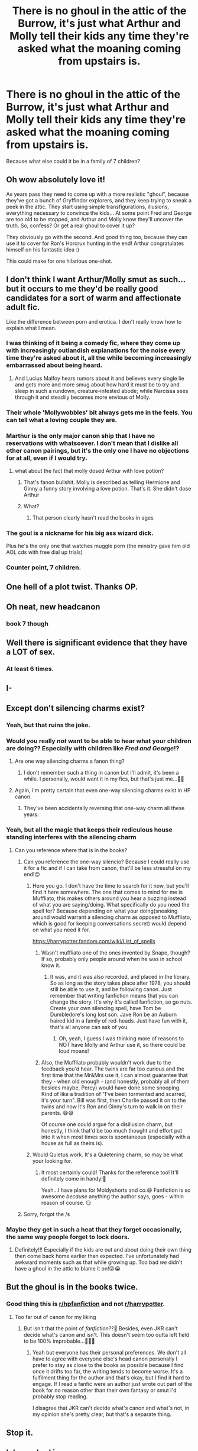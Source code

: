 #+TITLE: There is no ghoul in the attic of the Burrow, it's just what Arthur and Molly tell their kids any time they're asked what the moaning coming from upstairs is.

* There is no ghoul in the attic of the Burrow, it's just what Arthur and Molly tell their kids any time they're asked what the moaning coming from upstairs is.
:PROPERTIES:
:Author: Raesong
:Score: 567
:DateUnix: 1566293129.0
:DateShort: 2019-Aug-20
:FlairText: Prompt
:END:
Because what else could it be in a family of 7 children?


** Oh wow absolutely love it!

As years pass they need to come up with a more realistic "ghoul", because they've got a bunch of Gryffindor explorers, and they keep trying to sneak a peek in the attic. They start using simple transfigurations, illusions, everything necessary to convince the kids... At some point Fred and George are too old to be stopped, and Arthur and Molly know they'll uncover the truth. So, confess? Or get a real ghoul to cover it up?

They obviously go with the second. And good thing too, because they can use it to cover for Ron's Horcrux hunting in the end! Arthur congratulates himself on his fantastic idea :)

This could make for one hilarious one-shot.
:PROPERTIES:
:Author: naidhe
:Score: 203
:DateUnix: 1566295491.0
:DateShort: 2019-Aug-20
:END:


** I don't think I want Arthur/Molly *smut* as such...but it occurs to me they'd be really good candidates for a sort of warm and affectionate adult fic.

Like the difference between porn and erotica. I don't really know how to explain what I mean.
:PROPERTIES:
:Author: AlamutJones
:Score: 117
:DateUnix: 1566294113.0
:DateShort: 2019-Aug-20
:END:

*** I was thinking of it being a comedy fic, where they come up with increasingly outlandish explanations for the noise every time they're asked about it, all the while becoming increasingly embarrassed about being heard.
:PROPERTIES:
:Author: Raesong
:Score: 109
:DateUnix: 1566294326.0
:DateShort: 2019-Aug-20
:END:

**** And Lucius Malfoy hears rumors about it and believes every single lie and gets more and more smug about how hard it must be to try and sleep in such a rundown, creature-infested abode; while Narcissa sees through it and steadily becomes more envious of Molly.
:PROPERTIES:
:Author: LMeire
:Score: 116
:DateUnix: 1566329867.0
:DateShort: 2019-Aug-21
:END:


*** Their whole 'Mollywobbles' bit always gets me in the feels. You can tell what a loving couple they are.
:PROPERTIES:
:Author: Hookton
:Score: 61
:DateUnix: 1566297297.0
:DateShort: 2019-Aug-20
:END:


*** Marthur is the only major canon ship that I have no reservations with whatsoever. I don't mean that I dislike all other canon pairings, but it's the only one I have no objections for at all, even if I would try.
:PROPERTIES:
:Author: Fredrik1994
:Score: 45
:DateUnix: 1566308014.0
:DateShort: 2019-Aug-20
:END:

**** what about the fact that molly dosed Arthur with love potion?
:PROPERTIES:
:Author: Saelora
:Score: 5
:DateUnix: 1566385403.0
:DateShort: 2019-Aug-21
:END:

***** That's fanon bullshit. Molly is described as telling Hermione and Ginny a funny story involving a love potion. That's it. She didn't dose Arthur
:PROPERTIES:
:Author: Bleepbloopbotz2
:Score: 14
:DateUnix: 1566504679.0
:DateShort: 2019-Aug-23
:END:


***** What?
:PROPERTIES:
:Author: Fredrik1994
:Score: 4
:DateUnix: 1566413574.0
:DateShort: 2019-Aug-21
:END:

****** That person clearly hasn't read the books in ages
:PROPERTIES:
:Author: Bleepbloopbotz2
:Score: 10
:DateUnix: 1566504694.0
:DateShort: 2019-Aug-23
:END:


*** The goul is a nickname for his big ass wizard dick.

Plus he's the only one that watches muggle porn (the ministry gave him old AOL cds with free dial up trials)
:PROPERTIES:
:Author: Napkin_whore
:Score: 29
:DateUnix: 1566308753.0
:DateShort: 2019-Aug-20
:END:


*** Counter point, 7 children.
:PROPERTIES:
:Author: Zhymantas
:Score: 7
:DateUnix: 1566324902.0
:DateShort: 2019-Aug-20
:END:


** One hell of a plot twist. Thanks OP.
:PROPERTIES:
:Author: AdityaDubash
:Score: 109
:DateUnix: 1566293901.0
:DateShort: 2019-Aug-20
:END:


** Oh neat, new headcanon
:PROPERTIES:
:Author: beetnemesis
:Score: 17
:DateUnix: 1566307529.0
:DateShort: 2019-Aug-20
:END:

*** book 7 though
:PROPERTIES:
:Author: audible_cinnabar
:Score: 2
:DateUnix: 1566336024.0
:DateShort: 2019-Aug-21
:END:


** Well there is significant evidence that they have a LOT of sex.
:PROPERTIES:
:Author: ConfusedPolatBear
:Score: 10
:DateUnix: 1566335514.0
:DateShort: 2019-Aug-21
:END:

*** At least 6 times.
:PROPERTIES:
:Author: ramani91
:Score: 6
:DateUnix: 1566363710.0
:DateShort: 2019-Aug-21
:END:


** I-
:PROPERTIES:
:Author: tabedooa
:Score: 5
:DateUnix: 1566321010.0
:DateShort: 2019-Aug-20
:END:


** Except don't silencing charms exist?
:PROPERTIES:
:Author: Wassa110
:Score: 16
:DateUnix: 1566296125.0
:DateShort: 2019-Aug-20
:END:

*** Yeah, but that ruins the joke.
:PROPERTIES:
:Author: Raesong
:Score: 77
:DateUnix: 1566296816.0
:DateShort: 2019-Aug-20
:END:


*** Would you really /not/ want to be able to hear what your children are doing?? Especially with children like /*Fred and George*/!?
:PROPERTIES:
:Author: HottskullxD
:Score: 34
:DateUnix: 1566303967.0
:DateShort: 2019-Aug-20
:END:

**** Are one way silencing charms a fanon thing?
:PROPERTIES:
:Author: heff17
:Score: 12
:DateUnix: 1566308812.0
:DateShort: 2019-Aug-20
:END:

***** I don't remember such a thing in canon but I'll admit, it's been a while. I personally, would want it in my fics, but that's just me...👀👀
:PROPERTIES:
:Author: HottskullxD
:Score: 11
:DateUnix: 1566309116.0
:DateShort: 2019-Aug-20
:END:


**** Again, i'm pretty certain that even one-way silencing charms exist in HP canon.
:PROPERTIES:
:Author: Wassa110
:Score: 5
:DateUnix: 1566331025.0
:DateShort: 2019-Aug-21
:END:

***** They've been accidentally reversing that one-way charm all these years.
:PROPERTIES:
:Author: Nickoalas
:Score: 1
:DateUnix: 1580311279.0
:DateShort: 2020-Jan-29
:END:


*** Yeah, but all the magic that keeps their rediculous house standing interferes with the silencing charm
:PROPERTIES:
:Author: gdmcdona
:Score: 12
:DateUnix: 1566313769.0
:DateShort: 2019-Aug-20
:END:

**** Can you reference where that is in the books?
:PROPERTIES:
:Author: Wassa110
:Score: 3
:DateUnix: 1566331086.0
:DateShort: 2019-Aug-21
:END:

***** Can you reference the one-way silencio? Because I could really use it for a fic and if I can take from canon, that'll be less stressful on my end!😊
:PROPERTIES:
:Author: HottskullxD
:Score: 4
:DateUnix: 1566335315.0
:DateShort: 2019-Aug-21
:END:

****** Here you go. I don't have the time to search for it now, but you'll find it here somewhere. The one that comes to mind for me is Muffliato, this makes others around you hear a buzzing instead of what you are saying/doing. What specifically do you need the spell for? Because depending on what your doing(sneaking around would warrant a silencing charm as opposed to Muffliato, which is good for keeping conversations secret) would depend on what you need it for.

[[https://harrypotter.fandom.com/wiki/List_of_spells]]
:PROPERTIES:
:Author: Wassa110
:Score: 5
:DateUnix: 1566343910.0
:DateShort: 2019-Aug-21
:END:

******* Wasn't muffliato one of the ones invented by Snape, though? If so, probably only people around when he was in school know it.
:PROPERTIES:
:Author: cavelioness
:Score: 6
:DateUnix: 1566349868.0
:DateShort: 2019-Aug-21
:END:

******** It was, and it was also recorded, and placed in the library. So as long as the story takes place after 1978, you should still be able to use it, and be following canon. Just remember that writing fanfiction means that you can change the story. It's why it's called fanfiction, so go nuts. Create your own silencing spell, have Tom be Dumbledore's long lost son. Jave Ron be an Auburn haired kid in a family of red-heads. Just have fun with it, that's all anyone can ask of you.
:PROPERTIES:
:Author: Wassa110
:Score: 5
:DateUnix: 1566350565.0
:DateShort: 2019-Aug-21
:END:

********* Oh, yeah, I guess I was thinking more of reasons to NOT have Molly and Arthur use it, so there could be loud moans!
:PROPERTIES:
:Author: cavelioness
:Score: 2
:DateUnix: 1566351030.0
:DateShort: 2019-Aug-21
:END:


******* Also, the Muffliato probably wouldn't work due to the feedback you'd hear. The twins are far too curious and the first time that the Mr&Mrs use it, I can almost guarantee that they - when old enough - (and honestly, probably all of them besides maybe, Percy) would have done some snooping. Kind of like a tradition of "I've been tormented and scarred, it's your turn". Bill was first, then Charlie passed it on to the twins and now it's Ron and Ginny's turn to walk in on their parents. 😅😅

Of course one could argue for a disillusion charm, but honestly, I think that'd be too much thought and effort put into it when most times sex is spontaneous (especially with a house as full as theirs is).
:PROPERTIES:
:Author: HottskullxD
:Score: 2
:DateUnix: 1566357656.0
:DateShort: 2019-Aug-21
:END:


****** Would Quietus work. It's a Quietening charm, so may be what your looking for.
:PROPERTIES:
:Author: Wassa110
:Score: 6
:DateUnix: 1566344305.0
:DateShort: 2019-Aug-21
:END:

******* It most certainly could! Thanks for the reference too! It'll definitely come in handy!🙂

Yeah...I have plans for Moldyshorts and co.😅 Fanfiction is so awesome /because/ anything the author says, goes - within reason of course. 😏
:PROPERTIES:
:Author: HottskullxD
:Score: 2
:DateUnix: 1566356301.0
:DateShort: 2019-Aug-21
:END:


***** Sorry, forgot the /s
:PROPERTIES:
:Author: gdmcdona
:Score: 1
:DateUnix: 1566354975.0
:DateShort: 2019-Aug-21
:END:


*** Maybe they get in such a heat that they forget occasionally, the same way people forget to lock doors.
:PROPERTIES:
:Author: doodleonwalls
:Score: 5
:DateUnix: 1566342803.0
:DateShort: 2019-Aug-21
:END:

**** Definitely!!! Especially if the kids are out and about doing their own thing then come back home earlier than expected. I've unfortunately had awkward moments such as that while growing up. Too bad /we/ didn't have a ghoul in the attic to blame it on!😝😭
:PROPERTIES:
:Author: HottskullxD
:Score: 3
:DateUnix: 1566356407.0
:DateShort: 2019-Aug-21
:END:


** But the ghoul is in the books twice.
:PROPERTIES:
:Author: bee_ghoul
:Score: 4
:DateUnix: 1566325082.0
:DateShort: 2019-Aug-20
:END:

*** Good thing this is [[/r/hpfanfiction][r/hpfanfiction]] and not [[/r/harrypotter][r/harrypotter]].
:PROPERTIES:
:Author: LMeire
:Score: 19
:DateUnix: 1566330189.0
:DateShort: 2019-Aug-21
:END:

**** Too far out of canon for my liking
:PROPERTIES:
:Author: bee_ghoul
:Score: 0
:DateUnix: 1566330771.0
:DateShort: 2019-Aug-21
:END:

***** But isn't that the point of /fanfiction/??🤔 Besides, even JKR can't decide what's canon and isn't. This doesn't seem too outta left field to be 100% improbable...🤷🏾‍♀️
:PROPERTIES:
:Author: HottskullxD
:Score: 3
:DateUnix: 1566356662.0
:DateShort: 2019-Aug-21
:END:

****** Yeah but everyone has their personal preferences. We don't all have to agree with everyone else's head canon personally I prefer to stay as close to the books as possible because I find once it drifts too far, the writing tends to become worse. It's a fulfilment thing for the author and that's okay, but I find it hard to engage. If I read a fanfic were an author just wrote out part of the book for no reason other than their own fantasy or smut I'd probably stop reading.

I disagree that JKR can't decide what's canon and what's not, in my opinion she's pretty clear, but that's a separate thing.
:PROPERTIES:
:Author: bee_ghoul
:Score: 2
:DateUnix: 1566385372.0
:DateShort: 2019-Aug-21
:END:


** Stop it.
:PROPERTIES:
:Author: AnyDayGal
:Score: 2
:DateUnix: 1566307006.0
:DateShort: 2019-Aug-20
:END:


** lol eww bad images
:PROPERTIES:
:Author: premar16
:Score: 0
:DateUnix: 1566403603.0
:DateShort: 2019-Aug-21
:END:


** [[https://www.reddit.com/r/HPfanfiction/comments/cl1cpn/z/evtel8n][made this same joke 2 weeks ago.]]
:PROPERTIES:
:Author: Faeriniel
:Score: -16
:DateUnix: 1566304276.0
:DateShort: 2019-Aug-20
:END:

*** I mean, I thought of that some time ago when rereading the books. I think many people did. It's not your joke
:PROPERTIES:
:Score: 3
:DateUnix: 1566306089.0
:DateShort: 2019-Aug-20
:END:

**** Didn't say it was.
:PROPERTIES:
:Author: Faeriniel
:Score: -10
:DateUnix: 1566306459.0
:DateShort: 2019-Aug-20
:END:

***** No, you just implied they stole your joke. Either that, or you feel the need to let anyone who thinks of anything after you know that they're too late since you already thought it.
:PROPERTIES:
:Author: heff17
:Score: 7
:DateUnix: 1566308751.0
:DateShort: 2019-Aug-20
:END:

****** That's a cynical way to view the world.
:PROPERTIES:
:Author: Faeriniel
:Score: -13
:DateUnix: 1566309391.0
:DateShort: 2019-Aug-20
:END:

******* Okay then, so tell me: why /did/ you bring it up?

Edit: that's what I thought.
:PROPERTIES:
:Author: heff17
:Score: 10
:DateUnix: 1566309988.0
:DateShort: 2019-Aug-20
:END:
